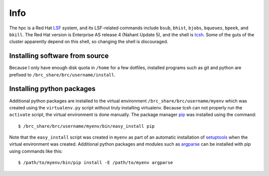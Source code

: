 Info
====

The hpc is a Red Hat LSF_ system,
and its LSF-related commands include
``bsub``, ``bhist``, ``bjobs``, ``bqueues``, ``bpeek``, and ``bkill``.
The Red Hat version is Enterprise AS release 4 (Nahant Update 5),
and the shell is tcsh_.
Some of the guts of the cluster apparently depend on this shell,
so changing the shell is discouraged.

Installing software from source
-------------------------------

Because I only have enough disk quota in ``/home`` for a few dotfiles,
installed programs such as git and python are prefixed to
``/brc_share/brc/username/install``.

Installing python packages
--------------------------

Additional python packages are installed to
the virtual environment ``/brc_share/brc/username/myenv``
which was created using the ``virtualenv.py``
script without truly installing virtualenv.
Because tcsh can not properly run the ``activate`` script,
the virtual environment is done manually.
The package manager pip_ was installed using the command::

    $ /brc_share/brc/username/myenv/bin/easy_install pip

Note that the ``easy_install`` script was created in ``myenv``
as part of an automatic installation of setuptools_
when the virtual environment was created.
Additional python packages and modules such as argparse_
can be installed with pip using commands like this::

    $ /path/to/myenv/bin/pip install -E /path/to/myenv argparse


.. _LSF: http://en.wikipedia.org/wiki/Platform_LSF
.. _tcsh: http://en.wikipedia.org/wiki/Tcsh
.. _pip: http://pip.openplans.org/
.. _argparse: http://code.google.com/p/argparse/
.. _setuptools: http://pypi.python.org/pypi/setuptools
